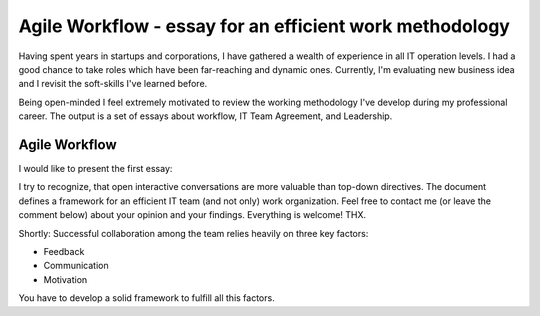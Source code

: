 Agile Workflow - essay for an efficient work methodology
========================================================


.. author:: default
.. categories:: IT
.. tags:: software-engineering
.. comments::


Having spent years in startups and corporations, I have gathered a wealth of experience in all IT operation levels.
I had a good chance to take roles which have been far-reaching and dynamic ones.
Currently, I'm evaluating new business idea and I revisit the soft-skills I've learned before.

Being open-minded I feel extremely motivated to review the working methodology I've develop during my professional career. The output is a set of essays about workflow, IT Team Agreement, and Leadership.

.. more::

Agile Workflow
--------------

I would like to present the first essay:

.. raw:: html

    <b><a href="http://bit.ly/agile-workflow">http://bit.ly/agile-workflow</a></b>

I try to recognize, that open interactive conversations are more valuable than top-down directives. The document defines a framework for an efficient IT team (and not only) work organization. Feel free to contact me (or leave the comment below) about your opinion and your findings. Everything is welcome! THX.

Shortly: Successful collaboration among the team relies heavily on three key factors:

- Feedback
- Communication
- Motivation

You have to develop a solid framework to fulfill all this factors.


.. raw:: html

    <iframe src="https://docs.google.com/document/d/18wxxXYqCFPQYQtBrs6AEO3t07IYNDEwhC8Og9MZh2GY/pub?embedded=true" width="780px" height="600px" ></iframe>
